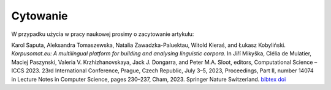 Cytowanie
=======================

W przypadku użycia w pracy naukowej prosimy o zacytowanie artykułu:

Karol Saputa, Aleksandra Tomaszewska, Natalia Zawadzka-Paluektau, Witold Kieraś, and Łukasz Kobyliński. *Korpusomat.eu: A multilingual platform for building and analysing linguistic corpora.* In Jiří Mikyška, Clélia de Mulatier, Maciej Paszynski, Valeria V. Krzhizhanovskaya, Jack J. Dongarra, and Peter M.A. Sloot, editors, Computational Science – ICCS 2023. 23rd International Conference, Prague, Czech Republic, July 3–5, 2023, Proceedings, Part II, number 14074 in Lecture Notes in Computer Science, pages 230–237, Cham, 2023. Springer Nature Switzerland. `bibtex <http://publications.nlp.ipipan.waw.pl/bibtex/sap%3Aetal%3A23%3Aiccs>`_ `doi <https://doi.org/10.1007/978-3-031-36021-3_22>`_

